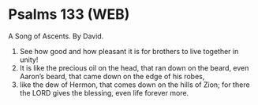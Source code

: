 * Psalms 133 (WEB)
:PROPERTIES:
:ID: WEB/19-PSA133
:END:

 A Song of Ascents. By David.
1. See how good and how pleasant it is for brothers to live together in unity!
2. It is like the precious oil on the head, that ran down on the beard, even Aaron’s beard, that came down on the edge of his robes,
3. like the dew of Hermon, that comes down on the hills of Zion; for there the LORD gives the blessing, even life forever more.
